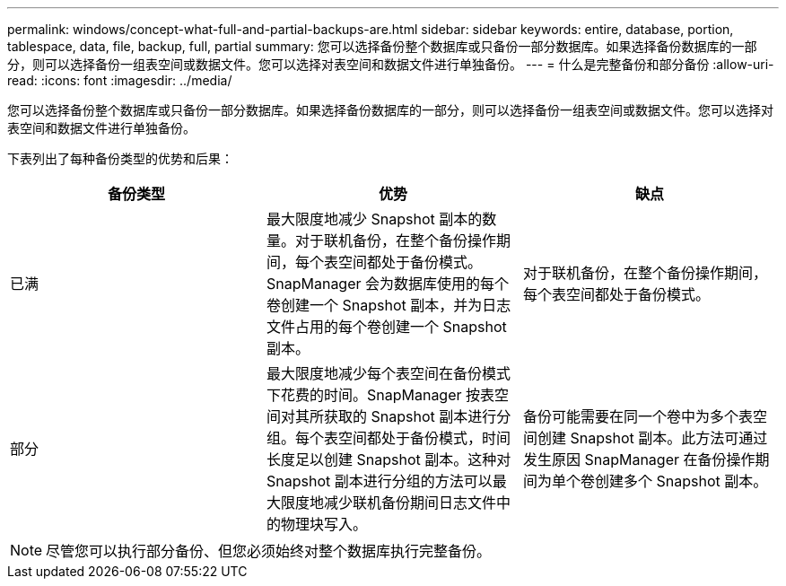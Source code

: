 ---
permalink: windows/concept-what-full-and-partial-backups-are.html 
sidebar: sidebar 
keywords: entire, database, portion, tablespace, data, file, backup, full, partial 
summary: 您可以选择备份整个数据库或只备份一部分数据库。如果选择备份数据库的一部分，则可以选择备份一组表空间或数据文件。您可以选择对表空间和数据文件进行单独备份。 
---
= 什么是完整备份和部分备份
:allow-uri-read: 
:icons: font
:imagesdir: ../media/


[role="lead"]
您可以选择备份整个数据库或只备份一部分数据库。如果选择备份数据库的一部分，则可以选择备份一组表空间或数据文件。您可以选择对表空间和数据文件进行单独备份。

下表列出了每种备份类型的优势和后果：

|===
| 备份类型 | 优势 | 缺点 


 a| 
已满
 a| 
最大限度地减少 Snapshot 副本的数量。对于联机备份，在整个备份操作期间，每个表空间都处于备份模式。SnapManager 会为数据库使用的每个卷创建一个 Snapshot 副本，并为日志文件占用的每个卷创建一个 Snapshot 副本。
 a| 
对于联机备份，在整个备份操作期间，每个表空间都处于备份模式。



 a| 
部分
 a| 
最大限度地减少每个表空间在备份模式下花费的时间。SnapManager 按表空间对其所获取的 Snapshot 副本进行分组。每个表空间都处于备份模式，时间长度足以创建 Snapshot 副本。这种对 Snapshot 副本进行分组的方法可以最大限度地减少联机备份期间日志文件中的物理块写入。
 a| 
备份可能需要在同一个卷中为多个表空间创建 Snapshot 副本。此方法可通过发生原因 SnapManager 在备份操作期间为单个卷创建多个 Snapshot 副本。

|===
[NOTE]
====
尽管您可以执行部分备份、但您必须始终对整个数据库执行完整备份。

====